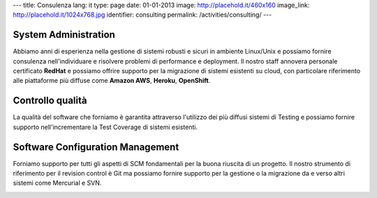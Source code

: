 ---
title: Consulenza
lang: it
type: page
date: 01-01-2013
image: http://placehold.it/460x160
image_link: http://placehold.it/1024x768.jpg
identifier: consulting
permalink: /activities/consulting/
---

System Administration
---------------------

Abbiamo anni di esperienza nella gestione di sistemi robusti e sicuri in ambiente
Linux/Unix e possiamo fornire consulenza nell'individuare e risolvere problemi
di performance e deployment. Il nostro staff annovera personale certificato
**RedHat** e possiamo offrire supporto per la migrazione di sistemi esistenti su
cloud, con particolare riferimento alle piattaforme più diffuse come **Amazon AWS**,
**Heroku**, **OpenShift**.

Controllo qualità
-----------------

La qualità del software che forniamo è garantita attraverso l'utilizzo dei più
diffusi sistemi di Testing e possiamo fornire supporto nell'incrementare la
Test Coverage di sistemi esistenti.

Software Configuration Management
---------------------------------

Forniamo supporto per tutti gli aspetti di SCM fondamentali per la buona
riuscita di un progetto. Il nostro strumento di riferimento per il revision
control è Git ma possiamo fornire supporto per la gestione o la migrazione da e
verso altri sistemi come Mercurial e SVN.

.. image:: /img/rhce.png
    :class: bordered-img
